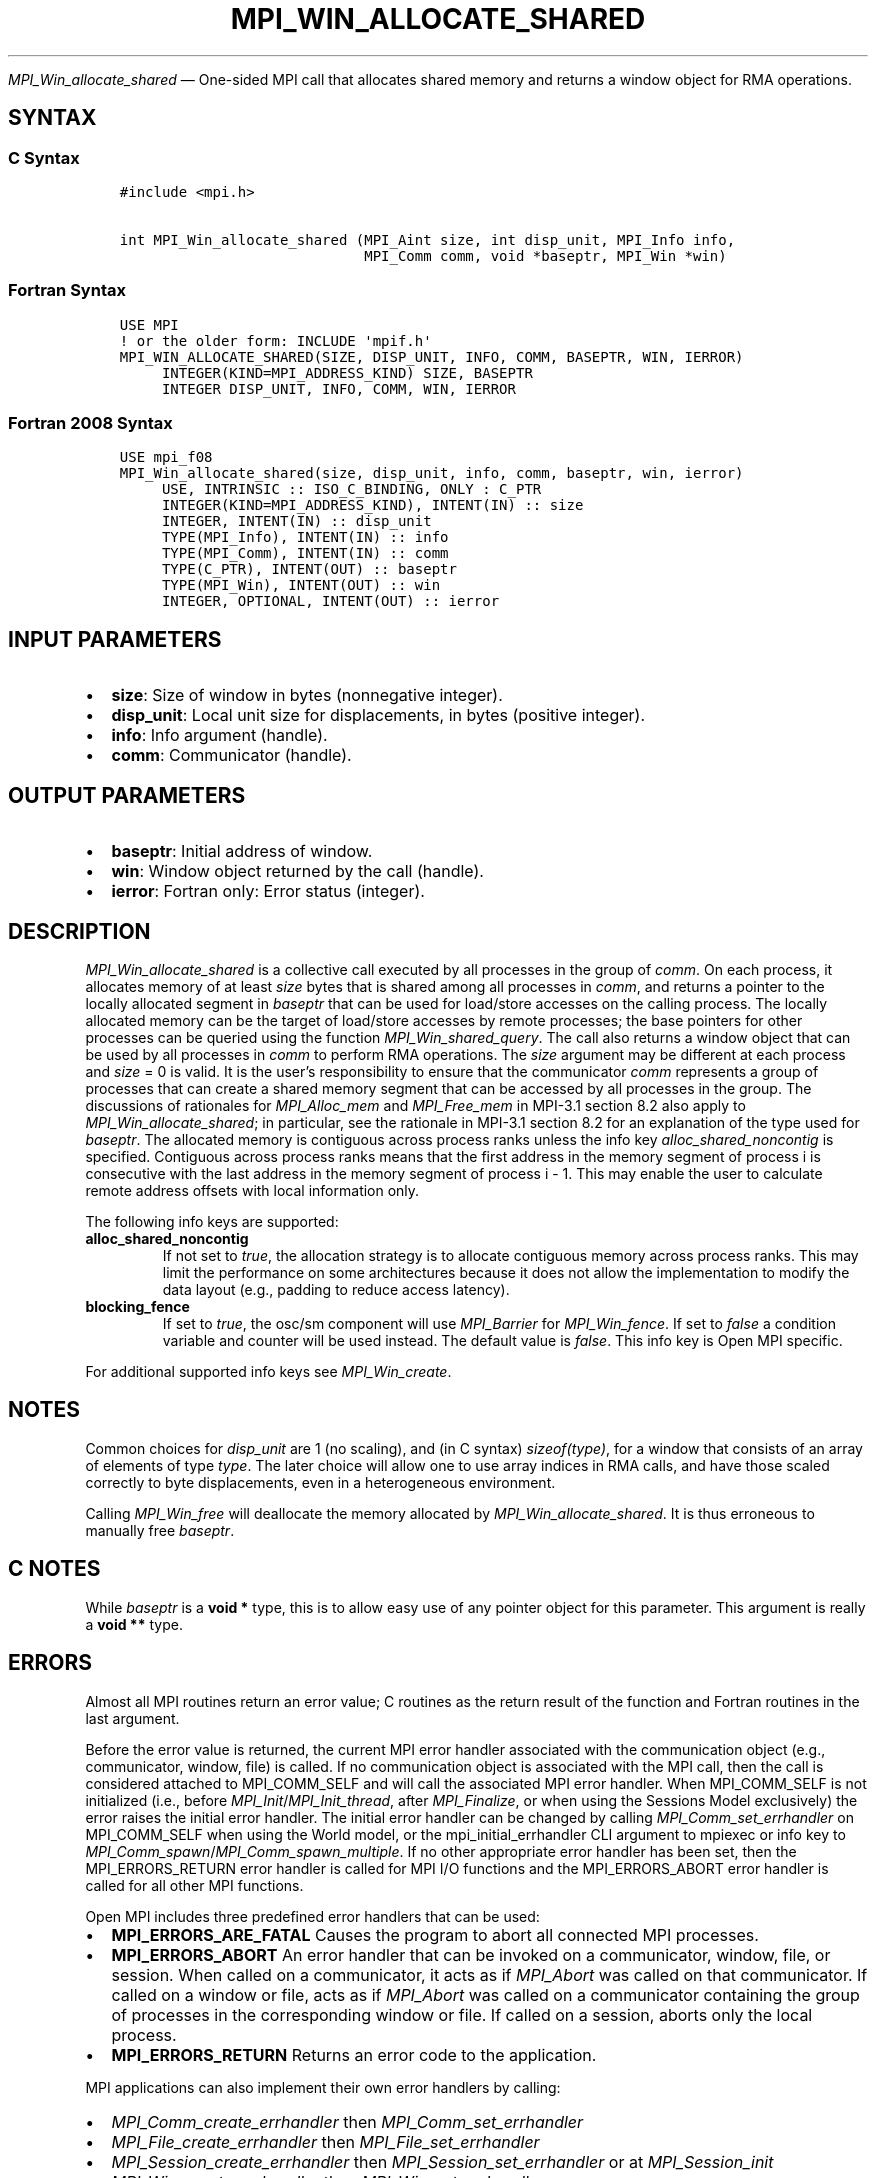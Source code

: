 .\" Man page generated from reStructuredText.
.
.TH "MPI_WIN_ALLOCATE_SHARED" "3" "Apr 08, 2024" "" "Open MPI"
.
.nr rst2man-indent-level 0
.
.de1 rstReportMargin
\\$1 \\n[an-margin]
level \\n[rst2man-indent-level]
level margin: \\n[rst2man-indent\\n[rst2man-indent-level]]
-
\\n[rst2man-indent0]
\\n[rst2man-indent1]
\\n[rst2man-indent2]
..
.de1 INDENT
.\" .rstReportMargin pre:
. RS \\$1
. nr rst2man-indent\\n[rst2man-indent-level] \\n[an-margin]
. nr rst2man-indent-level +1
.\" .rstReportMargin post:
..
.de UNINDENT
. RE
.\" indent \\n[an-margin]
.\" old: \\n[rst2man-indent\\n[rst2man-indent-level]]
.nr rst2man-indent-level -1
.\" new: \\n[rst2man-indent\\n[rst2man-indent-level]]
.in \\n[rst2man-indent\\n[rst2man-indent-level]]u
..
.sp
\fI\%MPI_Win_allocate_shared\fP — One\-sided MPI call that allocates shared
memory and returns a window object for RMA operations.
.SH SYNTAX
.SS C Syntax
.INDENT 0.0
.INDENT 3.5
.sp
.nf
.ft C
#include <mpi.h>

int MPI_Win_allocate_shared (MPI_Aint size, int disp_unit, MPI_Info info,
                             MPI_Comm comm, void *baseptr, MPI_Win *win)
.ft P
.fi
.UNINDENT
.UNINDENT
.SS Fortran Syntax
.INDENT 0.0
.INDENT 3.5
.sp
.nf
.ft C
USE MPI
! or the older form: INCLUDE \(aqmpif.h\(aq
MPI_WIN_ALLOCATE_SHARED(SIZE, DISP_UNIT, INFO, COMM, BASEPTR, WIN, IERROR)
     INTEGER(KIND=MPI_ADDRESS_KIND) SIZE, BASEPTR
     INTEGER DISP_UNIT, INFO, COMM, WIN, IERROR
.ft P
.fi
.UNINDENT
.UNINDENT
.SS Fortran 2008 Syntax
.INDENT 0.0
.INDENT 3.5
.sp
.nf
.ft C
USE mpi_f08
MPI_Win_allocate_shared(size, disp_unit, info, comm, baseptr, win, ierror)
     USE, INTRINSIC :: ISO_C_BINDING, ONLY : C_PTR
     INTEGER(KIND=MPI_ADDRESS_KIND), INTENT(IN) :: size
     INTEGER, INTENT(IN) :: disp_unit
     TYPE(MPI_Info), INTENT(IN) :: info
     TYPE(MPI_Comm), INTENT(IN) :: comm
     TYPE(C_PTR), INTENT(OUT) :: baseptr
     TYPE(MPI_Win), INTENT(OUT) :: win
     INTEGER, OPTIONAL, INTENT(OUT) :: ierror
.ft P
.fi
.UNINDENT
.UNINDENT
.SH INPUT PARAMETERS
.INDENT 0.0
.IP \(bu 2
\fBsize\fP: Size of window in bytes (nonnegative integer).
.IP \(bu 2
\fBdisp_unit\fP: Local unit size for displacements, in bytes (positive integer).
.IP \(bu 2
\fBinfo\fP: Info argument (handle).
.IP \(bu 2
\fBcomm\fP: Communicator (handle).
.UNINDENT
.SH OUTPUT PARAMETERS
.INDENT 0.0
.IP \(bu 2
\fBbaseptr\fP: Initial address of window.
.IP \(bu 2
\fBwin\fP: Window object returned by the call (handle).
.IP \(bu 2
\fBierror\fP: Fortran only: Error status (integer).
.UNINDENT
.SH DESCRIPTION
.sp
\fI\%MPI_Win_allocate_shared\fP is a collective call executed by all
processes in the group of \fIcomm\fP\&. On each process, it allocates memory
of at least \fIsize\fP bytes that is shared among all processes in \fIcomm\fP,
and returns a pointer to the locally allocated segment in \fIbaseptr\fP
that can be used for load/store accesses on the calling process. The
locally allocated memory can be the target of load/store accesses by
remote processes; the base pointers for other processes can be queried
using the function \fI\%MPI_Win_shared_query\fP\&. The call also returns
a window object that can be used by all processes in \fIcomm\fP to perform
RMA operations. The \fIsize\fP argument may be different at each process
and \fIsize\fP = 0 is valid. It is the user’s responsibility to ensure
that the communicator \fIcomm\fP represents a group of processes that can
create a shared memory segment that can be accessed by all processes
in the group. The discussions of rationales for \fI\%MPI_Alloc_mem\fP
and \fI\%MPI_Free_mem\fP in MPI\-3.1 section 8.2 also apply to
\fI\%MPI_Win_allocate_shared\fP; in particular, see the rationale in
MPI\-3.1 section 8.2 for an explanation of the type used for
\fIbaseptr\fP\&. The allocated memory is contiguous across process ranks
unless the info key \fIalloc_shared_noncontig\fP is specified. Contiguous
across process ranks means that the first address in the memory
segment of process i is consecutive with the last address in the
memory segment of process i \-
1. This may enable the user to calculate remote address offsets with
local information only.
.sp
The following info keys are supported:
.INDENT 0.0
.TP
.B alloc_shared_noncontig
If not set to \fItrue\fP, the allocation strategy is to allocate
contiguous memory across process ranks. This may limit the
performance on some architectures because it does not allow the
implementation to modify the data layout (e.g., padding to reduce
access latency).
.TP
.B blocking_fence
If set to \fItrue\fP, the osc/sm component will use \fI\%MPI_Barrier\fP for
\fI\%MPI_Win_fence\fP\&. If set to \fIfalse\fP a condition variable and counter
will be used instead. The default value is \fIfalse\fP\&. This info key is
Open MPI specific.
.UNINDENT
.sp
For additional supported info keys see \fI\%MPI_Win_create\fP\&.
.SH NOTES
.sp
Common choices for \fIdisp_unit\fP are 1 (no scaling), and (in C syntax)
\fIsizeof(type)\fP, for a window that consists of an array of elements of
type \fItype\fP\&. The later choice will allow one to use array indices in RMA
calls, and have those scaled correctly to byte displacements, even in a
heterogeneous environment.
.sp
Calling \fI\%MPI_Win_free\fP will deallocate the memory allocated by
\fI\%MPI_Win_allocate_shared\fP\&. It is thus erroneous to manually free
\fIbaseptr\fP\&.
.SH C NOTES
.sp
While \fIbaseptr\fP is a \fBvoid *\fP type, this is to allow easy use of any
pointer object for this parameter. This argument is really a \fBvoid **\fP
type.
.SH ERRORS
.sp
Almost all MPI routines return an error value; C routines as the return result
of the function and Fortran routines in the last argument.
.sp
Before the error value is returned, the current MPI error handler associated
with the communication object (e.g., communicator, window, file) is called.
If no communication object is associated with the MPI call, then the call is
considered attached to MPI_COMM_SELF and will call the associated MPI error
handler. When MPI_COMM_SELF is not initialized (i.e., before
\fI\%MPI_Init\fP/\fI\%MPI_Init_thread\fP, after \fI\%MPI_Finalize\fP, or when using the Sessions
Model exclusively) the error raises the initial error handler. The initial
error handler can be changed by calling \fI\%MPI_Comm_set_errhandler\fP on
MPI_COMM_SELF when using the World model, or the mpi_initial_errhandler CLI
argument to mpiexec or info key to \fI\%MPI_Comm_spawn\fP/\fI\%MPI_Comm_spawn_multiple\fP\&.
If no other appropriate error handler has been set, then the MPI_ERRORS_RETURN
error handler is called for MPI I/O functions and the MPI_ERRORS_ABORT error
handler is called for all other MPI functions.
.sp
Open MPI includes three predefined error handlers that can be used:
.INDENT 0.0
.IP \(bu 2
\fBMPI_ERRORS_ARE_FATAL\fP
Causes the program to abort all connected MPI processes.
.IP \(bu 2
\fBMPI_ERRORS_ABORT\fP
An error handler that can be invoked on a communicator,
window, file, or session. When called on a communicator, it
acts as if \fI\%MPI_Abort\fP was called on that communicator. If
called on a window or file, acts as if \fI\%MPI_Abort\fP was called
on a communicator containing the group of processes in the
corresponding window or file. If called on a session,
aborts only the local process.
.IP \(bu 2
\fBMPI_ERRORS_RETURN\fP
Returns an error code to the application.
.UNINDENT
.sp
MPI applications can also implement their own error handlers by calling:
.INDENT 0.0
.IP \(bu 2
\fI\%MPI_Comm_create_errhandler\fP then \fI\%MPI_Comm_set_errhandler\fP
.IP \(bu 2
\fI\%MPI_File_create_errhandler\fP then \fI\%MPI_File_set_errhandler\fP
.IP \(bu 2
\fI\%MPI_Session_create_errhandler\fP then \fI\%MPI_Session_set_errhandler\fP or at \fI\%MPI_Session_init\fP
.IP \(bu 2
\fI\%MPI_Win_create_errhandler\fP then \fI\%MPI_Win_set_errhandler\fP
.UNINDENT
.sp
Note that MPI does not guarantee that an MPI program can continue past
an error.
.sp
See the \fI\%MPI man page\fP for a full list of \fI\%MPI error codes\fP\&.
.sp
See the Error Handling section of the MPI\-3.1 standard for
more information.
.sp
\fBSEE ALSO:\fP
.INDENT 0.0
.INDENT 3.5
.INDENT 0.0
.IP \(bu 2
\fI\%MPI_Alloc_mem\fP
.IP \(bu 2
\fI\%MPI_Free_mem\fP
.IP \(bu 2
\fI\%MPI_Win_allocate\fP
.IP \(bu 2
\fI\%MPI_Win_create\fP
.IP \(bu 2
\fI\%MPI_Win_shared_query\fP
.IP \(bu 2
\fI\%MPI_Win_free\fP
.UNINDENT
.UNINDENT
.UNINDENT
.SH COPYRIGHT
2003-2024, The Open MPI Community
.\" Generated by docutils manpage writer.
.
